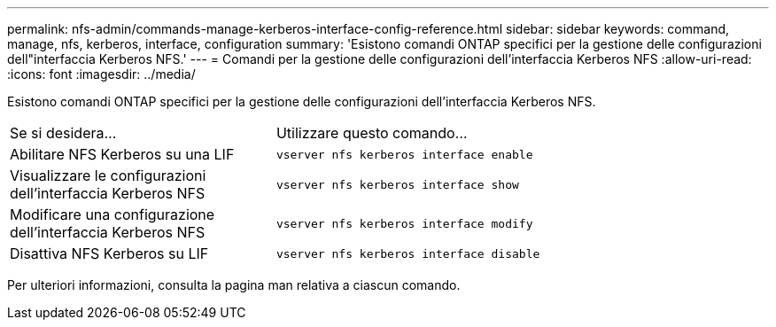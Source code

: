 ---
permalink: nfs-admin/commands-manage-kerberos-interface-config-reference.html 
sidebar: sidebar 
keywords: command, manage, nfs, kerberos, interface, configuration 
summary: 'Esistono comandi ONTAP specifici per la gestione delle configurazioni dell"interfaccia Kerberos NFS.' 
---
= Comandi per la gestione delle configurazioni dell'interfaccia Kerberos NFS
:allow-uri-read: 
:icons: font
:imagesdir: ../media/


[role="lead"]
Esistono comandi ONTAP specifici per la gestione delle configurazioni dell'interfaccia Kerberos NFS.

[cols="35,65"]
|===


| Se si desidera... | Utilizzare questo comando... 


 a| 
Abilitare NFS Kerberos su una LIF
 a| 
`vserver nfs kerberos interface enable`



 a| 
Visualizzare le configurazioni dell'interfaccia Kerberos NFS
 a| 
`vserver nfs kerberos interface show`



 a| 
Modificare una configurazione dell'interfaccia Kerberos NFS
 a| 
`vserver nfs kerberos interface modify`



 a| 
Disattiva NFS Kerberos su LIF
 a| 
`vserver nfs kerberos interface disable`

|===
Per ulteriori informazioni, consulta la pagina man relativa a ciascun comando.
